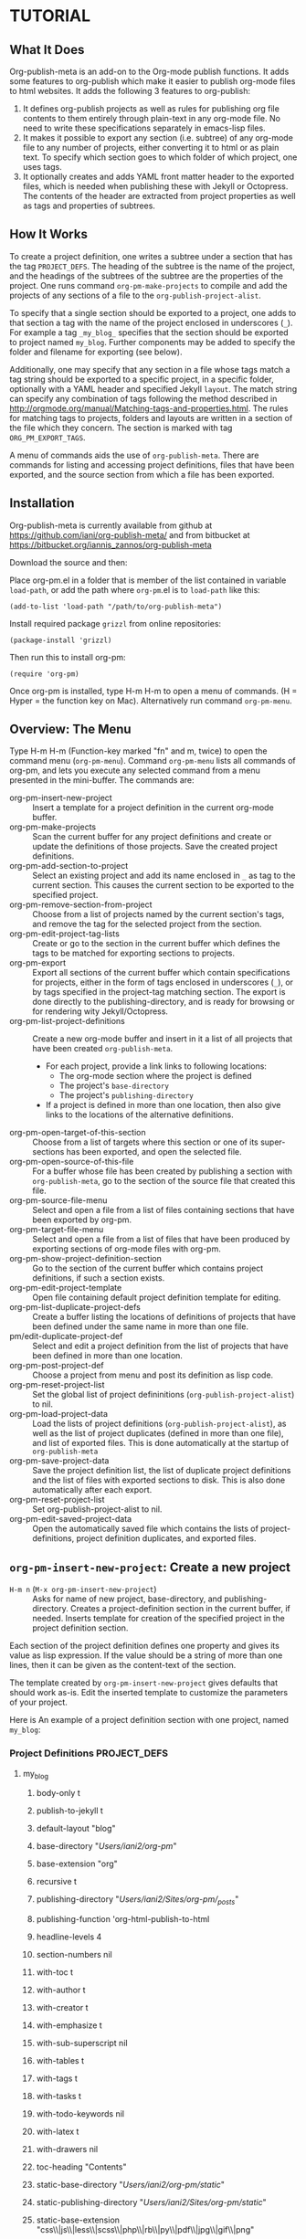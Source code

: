 * TUTORIAL
:PROPERTIES:
:DATE:     <2013-12-18 Wed 09:30>
:END:
** What It Does

Org-publish-meta is an add-on to the Org-mode publish functions.  It adds some features to org-publish which make it easier to publish org-mode files to html websites.  It adds the following 3 features to org-publish:

1. It defines org-publish projects as well as rules for publishing org file contents to them entirely through plain-text in any org-mode file.  No need to write these specifications separately in emacs-lisp files.
2. It makes it possible to export any section (i.e. subtree) of any org-mode file to any number of projects, either converting it to html or as plain text.  To specify which section goes to which folder of which project, one uses tags.
3. It optionally creates and adds YAML front matter header to the exported files, which is needed when publishing these with Jekyll or Octopress.  The contents of the header are extracted from project properties as well as tags and properties of subtrees.

** How It Works

To create a project definition, one writes a subtree under a section that has the tag =PROJECT_DEFS=.  The heading of the subtree is the name of the project, and the headings of the subtrees of the subtree are the properties of the project.  One runs command =org-pm-make-projects= to compile and add the projects of any sections of a file to the =org-publish-project-alist=.

To specify that a single section should be exported to a project, one adds to that section a tag with the name of the project enclosed in underscores (=_=).  For example a tag =_my_blog_= specifies that the section should be exported to project named =my_blog=.  Further components may be added to specify the folder and filename for exporting (see below).

Additionally, one may specify that any section in a file whose tags match a tag string should be exported to a specific project, in a specific folder, optionally with a YAML header and specified Jekyll =layout=.   The match string can specify any combination of tags following the method described in http://orgmode.org/manual/Matching-tags-and-properties.html.  The rules for matching tags to projects, folders and layouts are written in a section of the file which they concern.  The section is marked with tag =ORG_PM_EXPORT_TAGS=.

A menu of commands aids the use of =org-publish-meta=.  There are commands for listing and accessing project definitions, files that have been exported, and the source section from which a file has been exported.

** Installation
:PROPERTIES:
:DATE:     <2013-12-18 Wed 09:31>
:END:

Org-publish-meta is currently available from github at [[https://github.com/iani/org-publish-meta/]] and from bitbucket at [[https://bitbucket.org/iannis_zannos/org-publish-meta]]

Download the source and then:

Place org-pm.el in a folder that is member of the list contained in variable =load-path=,
or add the path where =org-pm=.el is to =load-path= like this:

: (add-to-list 'load-path "/path/to/org-publish-meta")

Install required package =grizzl= from online repositories:

: (package-install 'grizzl)

Then run this to install org-pm:

: (require 'org-pm)

Once org-pm is installed, type H-m H-m to open a menu of commands.  (H = Hyper = the function key on Mac).  Alternatively run command =org-pm-menu=.


** Overview: The Menu

Type H-m H-m (Function-key marked "fn" and m, twice) to open the command menu (=org-pm-menu=).  Command =org-pm-menu= lists all commands of org-pm, and lets you execute any selected command from a menu presented in the mini-buffer.  The commands are:

- org-pm-insert-new-project :: Insert a template for a project definition in the current org-mode buffer.
- org-pm-make-projects                    :: Scan the current buffer for any project definitions and create or update the definitions of those projects.  Save the created project definitions.
- org-pm-add-section-to-project           :: Select an existing project and add its name enclosed in =_= as tag to the current section.  This causes the current section to be exported to the specified project.
- org-pm-remove-section-from-project      :: Choose from a list of projects named by the current section's tags, and remove the tag for the selected project from the section.
- org-pm-edit-project-tag-lists           :: Create or go to the section in the current buffer which defines the tags to be matched for exporting sections to projects.
- org-pm-export                           :: Export all sections of the current buffer which contain specifications for projects, either in the form of tags enclosed in underscores (=_=), or by tags specified in the project-tag matching section.  The export is done directly to the publishing-directory, and is ready for browsing or for rendering wity Jekyll/Octopress.
- org-pm-list-project-definitions                 :: Create a new org-mode buffer and insert in it a list of all projects that have been created =org-publish-meta=.
  - For each project, provide a link links to following locations:
    - The org-mode section where the project is defined
    - The project's =base-directory=
    - The project's =publishing-directory=
  - If a project is defined in more than one location, then also give links to the locations of the alternative definitions.
- org-pm-open-target-of-this-section         :: Choose from a list of targets where this section or one of its super-sections has been exported, and open the selected file.
- org-pm-open-source-of-this-file         :: For a buffer whose file has been created by publishing a section with =org-publish-meta=, go to the section of the source file that created this file.
- org-pm-source-file-menu                 :: Select and open a file from a list of files containing sections that have been exported by org-pm.
- org-pm-target-file-menu                 :: Select and open a file from a list of files that have been produced by exporting sections of org-mode files with org-pm.
- org-pm-show-project-definition-section  :: Go to the section of the current buffer which contains project definitions, if such a section exists.
- org-pm-edit-project-template :: Open file containing default project definition template for editing.
- org-pm-list-duplicate-project-defs      :: Create a buffer listing the locations of definitions of projects that have been defined under the same name in more than one file.
- pm/edit-duplicate-project-def           :: Select and edit a project definition from the list of projects that have been defined in more than one location.
- org-pm-post-project-def                 :: Choose a project from menu and post its definition as lisp code.
- org-pm-reset-project-list               :: Set the global list of project defininitions (=org-publish-project-alist=) to nil.
- org-pm-load-project-data                :: Load the lists of project definitions (=org-publish-project-alist=), as well as the list of project duplicates (defined in more than one file), and list of exported files. This is done automatically at the startup of =org-publish-meta=
- org-pm-save-project-data                :: Save the project definition list, the list of duplicate project definitions and the list of files with exported sections to disk.  This is also done automatically after each export.
- org-pm-reset-project-list            :: Set org-publish-project-alist to nil.
- org-pm-edit-saved-project-data          :: Open the automatically saved file which contains the lists of project-definitions, project definition duplicates, and exported files.

** =org-pm-insert-new-project=: Create a new project

- =H-m n= (=M-x org-pm-insert-new-project=) :: Asks for name of new project, base-directory, and publishing-directory.
     Creates a project-definition section in the current buffer, if needed.
     Inserts template for creation of the specified project in the project definition section.

Each section of the project definition defines one property and gives its value as lisp expression. If the value should be a string of more than one lines, then it can be given as the content-text of the section.

The template created by =org-pm-insert-new-project= gives defaults that should work as-is.  Edit the inserted template to customize the parameters of your project.

Here is An example of a project definition section with one project, named =my_blog=:

*** Project Definitions                              :PROJECT_DEFS:
**** my_blog
:PROPERTIES:
:ID:       793CD62E-FA1A-4F4A-827C-FCF9B8E5B844
:END:
***** body-only t
***** publish-to-jekyll t
***** default-layout "blog"
***** base-directory "/Users/iani2/org-pm/"
***** base-extension "org"
***** recursive t
***** publishing-directory "/Users/iani2/Sites/org-pm/_posts/"
***** publishing-function 'org-html-publish-to-html
***** headline-levels 4
***** section-numbers nil
***** with-toc t
***** with-author t
***** with-creator t
***** with-emphasize t
***** with-sub-superscript nil
***** with-tables t
***** with-tags t
***** with-tasks t
***** with-todo-keywords nil
***** with-latex t
***** with-drawers nil
***** toc-heading "Contents"
***** static-base-directory "/Users/iani2/org-pm/static/"
***** static-publishing-directory "/Users/iani2/Sites/org-pm/static/"
***** static-base-extension "css\\|js\\|less\\|scss\\|php\\|rb\\|py\\|pdf\\|jpg\\|gif\\|png"
***** static-publishing-function 'org-publish-attachment
***** static-recursive t


** =org-pm-make-projects=: Update project definitions

Once a project definition has been created or edited, run command =org-pm-make-projects= (=H-m m=) to parse the definitions in the current buffer and update the contents of =org-publish-project-alist=.

** =org-pm-add-section-to-project=: Add a section to a project

- =H-m a= (=M-x org-pm-add-section-to-project=) :: Show a menu of all defined projects, and add the tag for the selected project to the current section.

You can also "manually" add the tag naming a project to the current section with =C-c C-q= or =M-x org-set-tags-command=.  The name of the project should be enclosed in =_=.  For example, if the project is named =my_blog= then the tag should be =_my_blog_=.  Do not use dashes (=-=) in project names, because org-mode cannot match tags that contain these.

To specify that the section should be exported to a subfolder of the project, add the subfolder's path after the project name, separated with @: =_my_blog@_posts_=.

To specify the file name and folder for exporting, write the folder and file name separated by @: =_my_blog@_pages@contact_=

To specify just the file name for exporting, leave the folder part empty, and add the file name after the second @ separator: =_my_blog@@index_=.

** =org-pm-export=: Publish specified sections of the current buffer to projects

- =H-m e= (=M-x org-pm-export=) :: Export all sections of the current buffer that are marked with tags for export to the specified projects and folders.

** =org-pm-edit-project-tag-lists=: Specify tags for exporting matching sections to projects

- =H-m T= (=M-x org-pm-edit-project-tag-lists=) :: In the current buffer, create a section for specifying the match strings that sections' tags can match to export to specific projects, folders, and layouts.  It that buffer already exists, then just go to that section.

The subsections of a section marked with tag "ORG_PM_EXPORT_TAGS" define which tags are matched to export a section to a project.  Additionally, one may specify the subfolder of the project and the (Jekyll-style) layout to use for the matching sections.

The tag-match-strings can be written as described in http://orgmode.org/manual/Matching-tags-and-properties.html.  Different logical combinations of tags and regular expressions are possible.

Here is an example of such a section:

*** project export tags                                :ORG_PM_EXPORT_TAGS:
**** my-blog blog _blog blog
(Export sections tagged =blog= to project named =my-blog=, in directory =_blog=, with layout =blog=.)

Edit above or add similar sections for more tags/projects.
**** my-blog other _other default
Export sections with tag =other= to project named =my-blog=, under directory =_other= with layout =default=.

**** portal portal
Export sections with tag "portal" to root directory of project =portal= using the layout specified by this project or the global default of =org-pm= (=default=).
